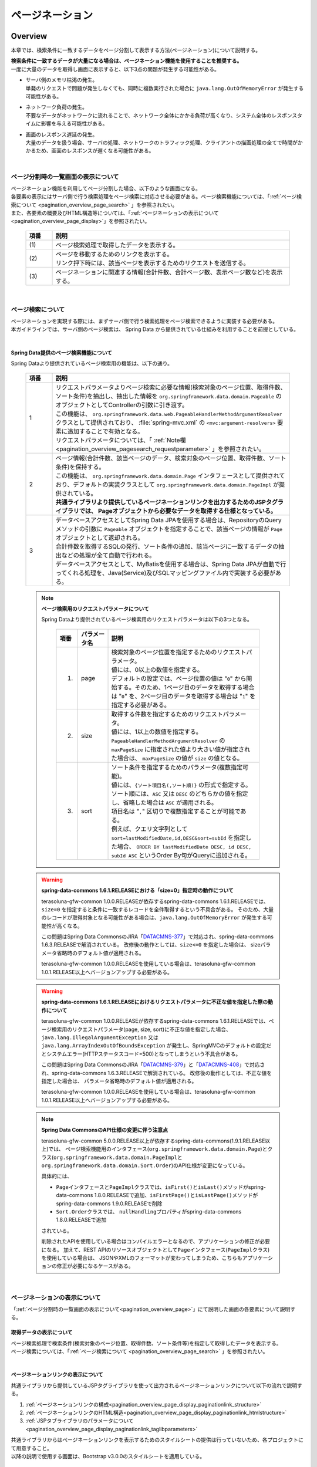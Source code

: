 ページネーション
================================================================================

.. only:: html

 .. contents:: 目次
    :depth: 3
    :local:

Overview
--------------------------------------------------------------------------------

本章では、検索条件に一致するデータをページ分割して表示する方法(ページネーション)について説明する。

| **検索条件に一致するデータが大量になる場合は、ページネーション機能を使用することを推奨する。**
| 一度に大量のデータを取得し画面に表示すると、以下3点の問題が発生する可能性がある。

* | サーバ側のメモリ枯渇の発生。
  | 単発のリクエストで問題が発生しなくても、同時に複数実行された場合に ``java.lang.OutOfMemoryError`` が発生する可能性がある。
* | ネットワーク負荷の発生。
  | 不要なデータがネットワークに流れることで、ネットワーク全体にかかる負荷が高くなり、システム全体のレスポンスタイムに影響を与える可能性がある。
* | 画面のレスポンス遅延の発生。
  | 大量のデータを扱う場合、サーバの処理、ネットワークのトラフィック処理、クライアントの描画処理の全てで時間がかかるため、画面のレスポンスが遅くなる可能性がある。

|

.. _pagination_overview_page:

ページ分割時の一覧画面の表示について
^^^^^^^^^^^^^^^^^^^^^^^^^^^^^^^^^^^^^^^^^^^^^^^^^^^^^^^^^^^^^^^^^^^^^^^^^^^^^^^^
| ページネーション機能を利用してページ分割した場合、以下のような画面になる。
| 各要素の表示にはサーバ側で行う検索処理をページ検索に対応させる必要がある。ページ検索機能については、「:ref:`ページ検索について <pagination_overview_page_search>` 」を参照されたい。
| また、各要素の概要及びHTML構造等については、「:ref:`ページネーションの表示について<pagination_overview_page_display>`」を参照されたい。

 .. figure:: ./images/pagination-overview_screen.png
   :alt: Screen image of Pagination.
   :width: 100%

 .. tabularcolumns:: |p{0.10\linewidth}|p{0.90\linewidth}|
 .. list-table::
    :header-rows: 1
    :widths: 10 90

    * - 項番
      - 説明
    * - | (1)
      - | ページ検索処理で取得したデータを表示する。
    * - | (2)
      - | ページを移動するためのリンクを表示する。
        | リンク押下時には、該当ページを表示するためのリクエストを送信する。
    * - | (3)
      - | ページネーションに関連する情報(合計件数、合計ページ数、表示ページ数など)を表示する。

|

.. _pagination_overview_page_search:

ページ検索について
^^^^^^^^^^^^^^^^^^^^^^^^^^^^^^^^^^^^^^^^^^^^^^^^^^^^^^^^^^^^^^^^^^^^^^^^^^^^^^^^
| ページネーションを実現する際には、まずサーバ側で行う検索処理をページ検索できるように実装する必要がある。
| 本ガイドラインでは、サーバ側のページ検索は、 Spring Data から提供されている仕組みを利用することを前提としている。

|

.. _pagination_overview_page_springdata:

Spring Data提供のページ検索機能について
""""""""""""""""""""""""""""""""""""""""""""""""""""""""""""""""""""""""""""""""
Spring Dataより提供されているページ検索用の機能は、以下の通り。

 .. tabularcolumns:: |p{0.10\linewidth}|p{0.90\linewidth}|
 .. list-table::
    :header-rows: 1
    :widths: 10 90

    * - 項番
      - 説明
    * - 1
      - | リクエストパラメータよりページ検索に必要な情報(検索対象のページ位置、取得件数、ソート条件)を抽出し、抽出した情報を ``org.springframework.data.domain.Pageable`` のオブジェクトとしてControllerの引数に引き渡す。
        | この機能は、 ``org.springframework.data.web.PageableHandlerMethodArgumentResolver`` クラスとして提供されており、 :file:`spring-mvc.xml` の ``<mvc:argument-resolvers>`` 要素に追加することで有効となる。
        | リクエストパラメータについては、「 :ref:`Note欄 <pagination_overview_pagesearch_requestparameter>` 」を参照されたい。
    * - 2
      - | ページ情報(合計件数、該当ページのデータ、検索対象のページ位置、取得件数、ソート条件)を保持する。
        | この機能は、 ``org.springframework.data.domain.Page`` インタフェースとして提供されており、デフォルトの実装クラスとして ``org.springframework.data.domain.PageImpl`` が提供されている。
        | **共通ライブラリより提供しているページネーションリンクを出力するためのJSPタグライブラリでは、 Pageオブジェクトから必要なデータを取得する仕様となっている。**
    * - 3
      - | データベースアクセスとしてSpring Data JPAを使用する場合は、RepositoryのQueryメソッドの引数に ``Pageable`` オブジェクトを指定することで、該当ページの情報が ``Page`` オブジェクトとして返却される。
        | 合計件数を取得するSQLの発行、ソート条件の追加、該当ページに一致するデータの抽出などの処理が全て自動で行われる。
        | データベースアクセスとして、MyBatisを使用する場合は、Spring Data JPAが自動で行ってくれる処理を、Java(Service)及びSQLマッピングファイル内で実装する必要がある。

.. _pagination_overview_pagesearch_requestparameter:

 .. note:: **ページ検索用のリクエストパラメータについて**

    Spring Dataより提供されているページ検索用のリクエストパラメータは以下の3つとなる。

     .. tabularcolumns:: |p{0.10\linewidth}|p{0.15\linewidth}|p{0.75\linewidth}|
     .. list-table::
         :header-rows: 1
         :widths: 10 15 75

         * - 項番
           - パラメータ名
           - 説明
         * - 1.
           - page
           - | 検索対象のページ位置を指定するためのリクエストパラメータ。
             | 値には、0以上の数値を指定する。
             | デフォルトの設定では、ページ位置の値は "``0``" から開始する。そのため、1ページ目のデータを取得する場合は "``0``" を、2ページ目のデータを取得する場合は "``1``" を指定する必要がある。
         * - 2.
           - size
           - | 取得する件数を指定するためのリクエストパラメータ。
             | 値には、1以上の数値を指定する。
             | ``PageableHandlerMethodArgumentResolver`` の ``maxPageSize`` に指定された値より大きい値が指定された場合は、 ``maxPageSize`` の値が ``size`` の値となる。
         * - 3.
           - sort
           - | ソート条件を指定するためのパラメータ(複数指定可能)。
             | 値には、``{ソート項目名(,ソート順)}`` の形式で指定する。
             | ソート順には、``ASC`` 又は ``DESC`` のどちらかの値を指定し、省略した場合は ``ASC`` が適用される。
             | 項目名は "``,``" 区切りで複数指定することが可能である。
             | 例えば、クエリ文字列として ``sort=lastModifiedDate,id,DESC&sort=subId`` を指定した場合、 ``ORDER BY lastModifiedDate DESC, id DESC, subId ASC`` というOrder By句がQueryに追加される。

 .. warning:: **spring-data-commons 1.6.1.RELEASEにおける「size=0」指定時の動作について**

    terasoluna-gfw-common 1.0.0.RELEASEが依存するspring-data-commons 1.6.1.RELEASEでは、``size=0`` を指定すると条件に一致するレコードを全件取得するという不具合がある。
    そのため、大量のレコードが取得対象となる可能性がある場合は、``java.lang.OutOfMemoryError`` が発生する可能性が高くなる。

    この問題はSpring Data CommonsのJIRA「`DATACMNS-377 <https://jira.springsource.org/browse/DATACMNS-377>`_」で対応され、spring-data-commons 1.6.3.RELEASEで解消されている。
    改修後の動作としては、``size<=0`` を指定した場合は、 sizeパラメータ省略時のデフォルト値が適用される。
    
    terasoluna-gfw-common 1.0.0.RELEASEを使用している場合は、terasoluna-gfw-common 1.0.1.RELEASE以上へバージョンアップする必要がある。

 .. warning:: **spring-data-commons 1.6.1.RELEASEにおけるリクエストパラメータに不正な値を指定した際の動作について**

    terasoluna-gfw-common 1.0.0.RELEASEが依存するspring-data-commons 1.6.1.RELEASEでは、ページ検索用のリクエストパラメータ(page, size, sort)に不正な値を指定した場合、
    ``java.lang.IllegalArgumentException`` 又は ``java.lang.ArrayIndexOutOfBoundsException`` が発生し、SpringMVCのデフォルトの設定だとシステムエラー(HTTPステータスコード=500)となってしまうという不具合がある。

    この問題はSpring Data CommonsのJIRA「`DATACMNS-379 <https://jira.springsource.org/browse/DATACMNS-379>`_」と「`DATACMNS-408 <https://jira.springsource.org/browse/DATACMNS-408>`_」で対応され、spring-data-commons 1.6.3.RELEASEで解消されている。
    改修後の動作としては、不正な値を指定した場合は、 パラメータ省略時のデフォルト値が適用される。

    terasoluna-gfw-common 1.0.0.RELEASEを使用している場合は、terasoluna-gfw-common 1.0.1.RELEASE以上へバージョンアップする必要がある。

 .. note:: **Spring Data CommonsのAPI仕様の変更に伴う注意点**

    terasoluna-gfw-common 5.0.0.RELEASE以上が依存するspring-data-commons(1.9.1.RELEASE以上)では、
    ページ検索機能用のインタフェース(\ ``org.springframework.data.domain.Page``\ )とクラス(\ ``org.springframework.data.domain.PageImpl``\ と\ ``org.springframework.data.domain.Sort.Order``\ )のAPI仕様が変更になっている。

    具体的には、

    * \ ``Page``\ インタフェースと\ ``PageImpl``\ クラスでは、\ ``isFirst()``\ と\ ``isLast()``\ メソッドがspring-data-commons 1.8.0.RELEASEで追加、\ ``isFirstPage()``\ と\ ``isLastPage()``\ メソッドがspring-data-commons 1.9.0.RELEASEで削除
    * \ ``Sort.Order``\ クラスでは、 \ ``nullHandling``\ プロパティがspring-data-commons 1.8.0.RELEASEで追加

    されている。

    削除されたAPIを使用している場合はコンパイルエラーとなるので、アプリケーションの修正が必要になる。
    加えて、REST APIのリソースオブジェクトとして\ ``Page``\ インタフェース(\ ``PageImpl``\ クラス)を使用している場合は、
    JSONやXMLのフォーマットが変わってしまうため、こちらもアプリケーションの修正が必要になるケースがある。

|

.. _pagination_overview_page_display:

ページネーションの表示について
^^^^^^^^^^^^^^^^^^^^^^^^^^^^^^^^^^^^^^^^^^^^^^^^^^^^^^^^^^^^^^^^^^^^^^^^^^^^^^^^
「:ref:`ページ分割時の一覧画面の表示について<pagination_overview_page>`」にて説明した画面の各要素について説明する。

.. _pagination_overview_page_display_fetcheddata:

取得データの表示について
""""""""""""""""""""""""""""""""""""""""""""""""""""""""""""""""""""""""""""""""
| ページ検索処理で検索条件(検索対象のページ位置、取得件数、ソート条件等)を指定して取得したデータを表示する。
| ページ検索については、「:ref:`ページ検索について <pagination_overview_page_search>` 」を参照されたい。

|

.. _pagination_overview_page_display_paginationlink:

ページネーションリンクの表示について
""""""""""""""""""""""""""""""""""""""""""""""""""""""""""""""""""""""""""""""""
| 共通ライブラリから提供しているJSPタグライブラリを使って出力されるページネーションリンクについて以下の流れで説明する。

#. :ref:`ページネーションリンクの構成<pagination_overview_page_display_paginationlink_structure>`
#. :ref:`ページネーションリンクのHTML構造<pagination_overview_page_display_paginationlink_htmlstructure>`
#. :ref:`JSPタブライブラリのパラメータについて<pagination_overview_page_display_paginationlink_taglibparameters>`

| 共通ライブラリからはページネーションリンクを表示するためのスタイルシートの提供は行っていないため、各プロジェクトにて用意すること。
| 以降の説明で使用する画面は、Bootstrap v3.0.0のスタイルシートを適用している。

|

.. _pagination_overview_page_display_paginationlink_structure:

ページネーションリンクの構成
''''''''''''''''''''''''''''''''''''''''''''''''''''''''''''''''''''''''''''''''
ページネーションリンクは、以下の要素から構成される。

 .. figure:: ./images/pagination-how_to_use_jsp_pagelink_description.png
   :alt: Structure of the pagination link.
   :width: 90%
   :align: center

 .. tabularcolumns:: |p{0.10\linewidth}|p{0.90\linewidth}|
 .. list-table::
    :header-rows: 1
    :widths: 10 90

    * - 項番
      - 説明
    * - | (1)
      - | 最初のページに移動するためのリンク。
    * - | (2)
      - | 前のページに移動するためのリンク。
    * - | (3)
      - | 指定したページに移動するためのリンク。
    * - | (4)
      - | 次のページに移動するためのリンク。
    * - | (5)
      - | 最後のページに移動するためのリンク。

|

ページネーションリンクは、以下の状態をもつ。

 .. figure:: ./images/pagination-how_to_use_jsp_pagelink_description_status.png
   :alt: Status of the pagination link.
   :width: 90%
   :align: center

 .. tabularcolumns:: |p{0.10\linewidth}|p{0.90\linewidth}|
 .. list-table::
    :header-rows: 1
    :widths: 10 90

    * - 項番
      - 説明
    * - | (6)
      - | 現在表示しているページで操作することができないリンクであることを示す状態。
        | 具体的には、1ページ目を表示している時の「最初のページに移動するためのリンク」「前のページに移動するためのリンク」と、最終ページを表示している時の「次のページに移動するためのリンク」「最後のページに移動するためのリンク」がこの状態となる。
        | 共通ライブラリから提供しているJSPタグライブラリでは、この状態を ``disabled`` と定義している。
    * - | (7)
      - | 現在表示しているページであることを示す状態。
        | 共通ライブラリから提供しているJSPタグライブラリでは、この状態を ``active`` と定義している。

|

| 共通ライブラリを使って出力されるHTMLは、以下の構造となる。
| 図中の番号は、上記で説明した「ページネーションリンクの構成」と「ページネーションリンクの状態」の項番に対応させている。

- JSP

 .. code-block:: jsp

    <t:pagination page="${page}" />

- 出力されるHTML

 .. figure:: ./images/pagination-overview_html.png
   :alt: html of the pagination link.
   :width: 90%
   :align: center

|

.. _pagination_overview_page_display_paginationlink_htmlstructure:

ページネーションリンクのHTML構造
''''''''''''''''''''''''''''''''''''''''''''''''''''''''''''''''''''''''''''''''
共通ライブラリを使って出力されるページネーションリンクのHTMLは、以下の構造となる。

- HTML

 .. figure:: ./images/pagination-overview_html_basic.png
   :alt: html structure of the pagination link.
   :width: 100%
   :align: center

- 画面イメージ

 .. figure:: ./images/pagination-overview_html_basic_screen.png
   :alt: screen structure of the pagination link.
   :width: 80%
   :align: center

 .. raw:: latex

    \newpage

 .. tabularcolumns:: |p{0.10\linewidth}|p{0.70\linewidth}|p{0.20\linewidth}|
 .. list-table::
    :header-rows: 1
    :widths: 10 70 20
    :class: longtable

    * - 項番
      - 説明
      - デフォルト値
    * - | (1)
      - | ページネーションリンクの構成要素をまとめるための要素。
        | 共通ライブラリでは、この部分を「Outer Element」と呼び、複数の「Inner Element」を保持する。
        | 使用する要素は、JSPタグライブラリのパラメータによって変更することが出来る。
      - | ``<ul>`` 要素
    * - | (2)
      - | 「Outer Element」のスタイルクラスを指定するための属性。
        | 共通ライブラリでは、この部分を「Outer Element Class」と呼び、属性値はJSPタグライブラリのパラメータによって指定する。
      - | 指定なし
    * - | (3)
      - | ページネーションリンクを構成するための要素。
        | 共通ライブラリでは、この部分を「Inner Element」と呼び、 ページ移動するためのリクエストを送信するための ``<a>`` 要素を保持する。
        | 使用する要素は、JSPタグライブラリのパラメータによって変更することが出来る。
      - | ``<li>`` 要素
    * - | (4)
      - | 「Inner Element」のスタイルクラスを指定するための属性。
        | 共通ライブラリでは、この部分を「Inner Element Class」と呼び、属性値は表示しているページ位置によってJSPタグライブラリ内の処理で切り替わる。
      - | 「 :ref:`Note欄 <pagination_overview_paginationlink_innerelementclass>` 」を参照されたい。
    * - | (5)
      - | ページ移動するためのリクエストを送信するための要素。
        | 共通ライブラリでは、この部分を「Page Link」と呼ぶ。
      - | `<a>` 要素固定
    * - | (6)
      - | ページ移動するためのURLを指定するための属性。
        | 共通ライブラリでは、この部分を「Page Link URL」と呼ぶ。
      - | 下記の「 :ref:`Note欄 <pagination_overview_paginationlink_pagelinkurl>` 」を参照されたい。
    * - | (7)
      - | ページ移動するためのリンクの表示テキストを指定する。
        | 共通ライブラリでは、この部分を「Page Link Text」と呼ぶ。
      - | 下記の「 :ref:`Note欄 <pagination_overview_paginationlink_pagelinktext>` 」を参照されたい。

 .. raw:: latex

    \newpage

 .. note:: **「Inner Element」の数について**

    デフォルトの設定では、「Inner Element」は最大で14個となる。内訳は以下の通り。

    * 最初のページに移動するためのリンク : 1
    * 前のページに移動するためのリンク : 1
    * 指定したページに移動するためのリンク : 最大10
    * 次のページに移動するためのリンク : 1
    * 最後のページに移動するためのリンク : 1

    「Inner Element」の数は、JSPタグライブラリのパラメータの指定によって変更することができる。


.. _pagination_overview_paginationlink_innerelementclass:

 .. note:: **「Inner Element Class」の設定値について**

    デフォルトの設定では、ページ位置によって、以下3つの値となる。

    * ``disabled`` : 現在表示しているページでは操作することができないリンクであることを示すためのスタイルクラス。
    * ``active`` : 現在表示しているページのリンクであることを示すためのスタイルクラス。
    * 指定なし : 上記以外のリンクであることを示す。

    ``disabled`` と ``active`` は、JSPタグライブラリのパラメータの指定によって別の値に変更することができる。


.. _pagination_overview_paginationlink_pagelinkurl:

 .. note:: **「Page Link URL」のデフォルト値について**

    リンクの状態が\ ``disabled``\と\ ``active``\ の場合は\ ``javascript:void(0)``\ 、それ以外の場合は\ ``?page={page}&size={size}``\ となる。

    「Page Link URL」は、JSPタグライブラリのパラメータの指定によって別の値に変更することができる。

    terasoluna-gfw-web 5.0.0.RELEASEより、\ ``active``\ 状態のリンクのデフォルト値を\ ``?page={page}&size={size}``\から\ ``javascript:void(0)``\に変更している。
    これは、メジャーなWebサイトのページネーションリンクの実装やメジャーなCSSライブラリ(Bootstrapなど)の実装に合わせるためである。

.. _pagination_overview_paginationlink_pagelinktext:

 .. note:: **「Page Link Text」のデフォルト値について**

     .. tabularcolumns:: |p{0.10\linewidth}|p{0.50\linewidth}|p{0.30\linewidth}|
     .. list-table::
         :header-rows: 1
         :widths: 10 50 30

         * - 項番
           - リンク名
           - デフォルト値
         * - 1.
           - 最初のページに移動するためのリンク
           - ``<<``
         * - 2.
           - 前のページに移動するためのリンク
           - "``<``"
         * - 3.
           - 指定したページに移動するためのリンク
           - | 該当ページのページ番号
             | (変更不可)
         * - 4.
           - 次のページに移動するためのリンク
           - "``>``"
         * - 5.
           - 最後のページに移動するためのリンク
           - ``>>``

    「指定したページに移動するためのリンク」以外は、JSPタグライブラリのパラメータの指定によって、別の値に変更することができる。

|

.. _pagination_overview_page_display_paginationlink_taglibparameters:

JSPタブライブラリのパラメータについて
''''''''''''''''''''''''''''''''''''''''''''''''''''''''''''''''''''''''''''''''
JSPタグライブラリのパラメータに値を指定することで、デフォルト動作を変更することができる。

以下にパラメータの一覧を示す。

**レイアウトを制御するためのパラメータ**

 .. tabularcolumns:: |p{0.10\linewidth}|p{0.25\linewidth}|p{0.65\linewidth}|
 .. list-table::
    :header-rows: 1
    :widths: 10 25 65
    :class: longtable

    * - 項番
      - パラメータ名
      - 説明
    * - 1.
      - outerElement
      - | 「Outer Element」として使用するHTML要素名を指定する。
        | 例) div
    * - 2.
      - outerElementClass
      - | 「Outer Element Class」に設定するスタイルシートのクラス名を指定する。
        | 例) pagination
    * - 3.
      - innerElement
      - | 「Inner Element」として使用するHTML要素名を指定する。
        | 例) span
    * - 4.
      - disabledClass
      - | ``disabled`` 状態と判断された「Inner Element」のclass属性に設定する値を指定する。
        | 例) hiddenPageLink
    * - 5.
      - activeClass
      - | ``active`` 状態の「Inner Element」のclass属性に設定する値を指定する。
        | 例) currentPageLink
    * - 6.
      - firstLinkText
      - | 「最初のページに移動するためのリンク」の「Page Link Text」に設定する値を指定する。
        | ``""`` を指定すると、「最初のページに移動するためのリンク」自体が出力されなくなる。
        | 例) First
    * - 7.
      - previousLinkText
      - | 「前のページに移動するためのリンク」の「Page Link Text」に設定する値を指定する。
        | ``""`` を指定すると、「前のページに移動するためのリンク」自体が出力されなくなる。
        | 例) Prev
    * - 8.
      - nextLinkText
      - | 「次のページに移動するためのリンク」の「Page Link Text」に設定する値を指定する。
        | ``""`` を指定すると、「次のページに移動するためのリンク」自体が出力されなくなる。
        | 例) Next
    * - 9.
      - lastLinkText
      - | 「最後のページに移動するためのリンク」の「Page Link Text」に設定する値を指定する。
        | ``""`` を指定すると、「次のページに移動するためのリンク」自体が出力されなくなる。
        | 例) Last
    * - 10.
      - maxDisplayCount
      - | 「指定したページに移動するためのリンク」の最大表示数を指定する。
        | "``0``" を指定すると、「指定したページに移動するためのリンク」自体が出力されなくなる。
        | 例) 5

 .. raw:: latex

    \newpage

|

 レイアウトを制御するためのパラメータを、全てデフォルトから変更した時に出力されるHTMLは以下の通り。
 図中の番号は、上記で説明したパラメータ一覧の項番に対応している。

 - JSP

  .. code-block:: jsp

    <t:pagination page="${page}"
        outerElement="div"
        outerElementClass="pagination"
        innerElement="span"
        disabledClass="hiddenPageLink"
        activeClass="currentPageLink"
        firstLinkText="First"
        previousLinkText="Prev"
        nextLinkText="Next"
        lastLinkText="Last"
        maxDisplayCount="5"
        />

 - 出力されるHTML

  .. figure:: ./images/pagination-overview_html_changed.png
   :alt: html of the pagination link(changed layout).
   :width: 100%
   :align: center

|

 .. raw:: latex

    \newpage

**動作を制御するためのパラメータ**

 .. tabularcolumns:: |p{0.10\linewidth}|p{0.25\linewidth}|p{0.65\linewidth}|
 .. list-table::
    :header-rows: 1
    :widths: 10 25 65
    :class: longtable

    * - 項番
      - パラメータ名
      - 説明
    * - 1.
      - disabledHref
      - | ``disabled`` 状態のリンクの「Page Link URL」に設定する値を指定する。
    * - 2.
      - pathTmpl
      - | 「Page Link URL」に設定するリクエストパスのテンプレートを指定する。
        | ページ表示時のリクエストパスとページ移動するためのリクエストパスが異なる場合は、このパラメータにページ移動用のリクエストパスを指定する必要がある。
        | 指定するリクエストパスのテンプレートには、ページ位置(page)や取得件数(size)などをパス変数(プレースホルダ)として指定することができる。
        | 指定した値はUTF-8でURLエンコーディングされる。
    * - 3.
      - queryTmpl
      - | 「Page Link URL」のクエリ文字列のテンプレートを指定する。
        | ページ移動する際に必要となるページネーション用のクエリ文字列(page,size,sortパラメータ)を生成するためのテンプレートを指定する。
        | ページ位置や取得件数のリクエストパラメータ名をデフォルト以外の値にする場合は、このパラメータにクエリ文字列を指定する必要がある。
        | 指定するクエリ文字列のテンプレートには、ページ位置(page)や取得件数(size)などをパス変数(プレースホルダ)として指定することができる。
        | 指定した値はUTF-8でURLエンコーディングされる。
        |
        | この属性は、ページネーション用のクエリ文字列(page,size,sortパラメータ)を生成するための属性であるため、検索条件を引き継ぐためのクエリ文字列はcriteriaQuery属性に指定すること。
    * - 4.
      - criteriaQuery
      - | 「Page Link URL」に追加する検索条件用のクエリ文字列を指定する。
        | **「Page Link URL」に検索条件を引き継ぐ場合は、このパラメータに検索条件用のクエリ文字列を指定すること。**
        | **指定した値はURLエンコーディングされないため、URLエンコーディング済みのクエリ文字列を指定する必要がある。**
        |
        | フォームオブジェクトに格納されている検索条件をURLエンコーディング済みのクエリ文字列に変換する場合は、共通ライブラリから提供しているELファンクション(\ ``f:query(Object)``\)を使用すると、簡単に条件を引き継ぐことができる。
        |
        | terasoluna-gfw-web 1.0.1.RELEASE以上で利用可能なパラメータである。
    * - 5.
      - disableHtmlEscapeOfCriteriaQuery
      - | \ ``criteriaQuery``\パラメータに指定された値に対するHTMLエスケープ処理を無効化するためのフラグ。
        | \ ``true``\ を指定する事で、\ ``criteriaQuery``\パラメータに指定された値に対してHTMLエスケープ処理が行われなくなる。(デフォルト値は\ ``false``\)
        | **trueを指定する場合は、XSS対策が必要な文字がクエリ文字列内に含まれない事が保証されていること。**
        |
        | terasoluna-gfw-web 1.0.1.RELEASE以上で利用可能なパラメータである。
    * - 6.
      - enableLinkOfCurrentPage
      - | \ ``active``\ 状態のページリンクを押下した際に、該当ページを再表示するためのリクエストを送信するためのフラグ。
        | \ ``true``\ を指定する事で、「Page Link URL」に該当ページを再表示するためのURL(デフォルト値は\ ``?page={page}&size={size}``\ )が設定される。(デフォルト値は\ ``false``\で、「Page Link URL」には\ ``disabledHref``\ 属性の値が設定される)
        |
        | terasoluna-gfw-web 5.0.0.RELEASE以上で利用可能なパラメータである。

 .. raw:: latex

    \newpage

 .. note:: **disabledHrefの設定値について**

    デフォルトでは、\ ``disabledHref``\ 属性には\ ``javascript:void(0)``\ が設定されている。
    ページリンク押下時の動作を無効化するだけであれば、デフォルトのままでよい。

    ただし、デフォルトの状態でページリンクにフォーカスを移動又はマウスオーバーした場合、
    ブラウザのステータスバーに\ ``javascript:void(0)``\ が表示されることがある。
    この挙動を変えたい場合は、JavaScriptを使用してページリンク押下時の動作を無効化する必要がある。
    実装例については、「:ref:`PaginationHowToUseDisablePageLinkUsingJavaScript`」を参照されたい。

    terasoluna-gfw-web 5.0.0.RELEASEより、\ ``disabledHref``\ 属性のデフォルト値を"\ ``#``\"から\ ``javascript:void(0)``\ に変更している。
    この変更を行うことで、\ ``disabled``\ 状態のページリンクを押下した際に、フォーカスがページのトップへ移動しないようになっている。


 .. note:: **パス変数(プレースホルダ)について**

    ``pathTmpl`` 及び ``queryTmpl`` に指定できるパス変数は、以下の通り。

        .. tabularcolumns:: |p{0.10\linewidth}|p{0.25\linewidth}|p{0.65\linewidth}|
        .. list-table::
            :header-rows: 1
            :widths: 10 25 65
    
            * - 項番
              - パス変数名
              - 説明
            * - 1.
              - page
              - ページ位置を埋め込むためのパス変数。
            * - 2.
              - size
              - 取得件数を埋め込むためのパス変数。
            * - 3.
              - sortOrderProperty
              - ソート条件のソート項目を埋め込むためのパス変数。
            * - 4.
              - sortOrderDirection
              - ソート条件のソート順を埋め込むためのパス変数。

    パス変数は、``{パス変数名}`` の形式で指定する。

 .. warning:: **ソート条件の制約事項**

    ソート条件のパス変数に設定される値は、ひとつのソート条件のみとなっている。
    そのため、複数のソート条件を指定して検索した結果を、ページネーション表示する必要がある場合は、
    共通ライブラリから提供しているJSPタグライブラリを拡張する必要がある。

|

 動作を制御するためのパラメータを変更した時に出力されるHTMLは、以下の通り。
 図中の番号は、上記で説明したパラメータ一覧の項番に対応している。

 - JSP

  .. code-block:: jsp

    <t:pagination page="${page}"
        disabledHref="#"
        pathTmpl="${pageContext.request.contextPath}/article/list/{page}/{size}"
        queryTmpl="sort={sortOrderProperty},{sortOrderDirection}"
        criteriaQuery="${f:query(articleSearchCriteriaForm)}"
        enableLinkOfCurrentPage="true" />

 - 出力されるHTML

  .. figure:: ./images/pagination-overview_html_changed2.png
   :alt: html of the pagination link(changed behavior).
   :width: 100%
   :align: center

|

.. _pagination_overview_page_display_paginationinfo:

ページネーション情報の表示について
""""""""""""""""""""""""""""""""""""""""""""""""""""""""""""""""""""""""""""""""
| ページネーションに関する情報の表示を行う。
| Spring Data提供のページ検索機能を使用することで、以下の情報を画面に表示することができる。

* 合計件数
* 検索対象のページ位置
* 取得件数
* ソート条件

| ページ検索については、「:ref:`ページ検索について <pagination_overview_page_search>` 」を参照されたい。

|

ページネーション機能使用時の処理フロー
^^^^^^^^^^^^^^^^^^^^^^^^^^^^^^^^^^^^^^^^^^^^^^^^^^^^^^^^^^^^^^^^^^^^^^^^^^^^^^^^
Spring Dataより提供されているページネーション機能と、共通ライブラリから提供しているJSPタグライブラリを利用した際の処理フローは、以下の通り。

 .. figure:: ./images/pagination-overview_flow.png
   :alt: processing flow of pagination
   :width: 100%

 .. tabularcolumns:: |p{0.10\linewidth}|p{0.90\linewidth}|
 .. list-table::
    :header-rows: 1
    :widths: 10 90
    :class: longtable

    * - 項番
      - 説明
    * - | (1)
      - | 検索条件と共に、リクエストパラメータとして検索対象のページ位置(page)と取得件数(size)を指定してリクエストを送信する。
    * - | (2)
      - | ``PageableHandlerMethodArgumentResolver`` は、リクエストパラメータに指定されている検索対象のページ位置(page)と取得件数(size)を取得し、 ``Pageable`` オブジェクトを生成する。
        | 生成された ``Pageable`` オブジェクトは、Controllerのハンドラメソッドの引数に設定される。
    * - | (3)
      - | Controllerは、引数で受け取った ``Pageable`` オブジェクトを、Serviceのメソッドに引き渡す。
    * - | (4)
      - | Serviceは、引数で受け取った ``Pageable`` オブジェクトを、 RepositoryのQueryメソッドに引き渡す。
    * - | (5)
      - | Repositoryは、検索条件に一致するデータの合計件数(totalElements)と、引数で受け取った ``Pageable`` オブジェクトに指定されているページ位置(page)と取得件数(size)の範囲に存在するデータを、データベースより取得する。
    * - | (6)
      - | Repositoryは、取得した合計件数(totalElements)、取得データ(content)、引数で受け取った ``Pageable`` オブジェクトより ``Page`` オブジェクトを作成し、Service及びControllerへ返却する。
    * - | (7)
      - | Controllerは、返却された ``Page`` オブジェクトを、 ``Model`` オブジェクトに格納後、JSPに遷移する。
    * - | (8)
      - | JSPは、 ``Model`` オブジェクトに格納されている ``Page`` オブジェクトを取得し、共通ライブラリから提供されているページネーション用のJSPタグライブラリ( ``<t:pagination>`` )を呼び出す。
        | ページネーション用のJSPタグライブラリは ``Page`` オブジェクトを参照し、ページネーションリンクを生成する。
    * - | (9)
      - | JSPで生成したHTMLを、クライアント(ブラウザ)に返却する。
    * - | (10)
      - | ページネーションリンクを押下すると、該当ページを表示するためリクエストが送信される。

 .. raw:: latex

    \newpage

 .. note:: **Repositoryの実装について**

    上記フローの(5)と(6)の処理は、使用するO/R Mapperによって実装方法が異なる。

    * MyBatis3を使用する場合は、Java(Service)及びSQLマッピングファイルの実装が必要である。
    * Spring Data JPAを使用する場合は、Spring Data JPAの機能で自動的で行われるため実装は不要である。

    具体的な実装例については、

    * :doc:`../DataAccessDetail/DataAccessMyBatis3`
    * :doc:`../DataAccessDetail/DataAccessJpa`

    を参照されたい。


|

How to use
--------------------------------------------------------------------------------

ページネーション機能の具体的な使用方法を以下に示す。

アプリケーションの設定
^^^^^^^^^^^^^^^^^^^^^^^^^^^^^^^^^^^^^^^^^^^^^^^^^^^^^^^^^^^^^^^^^^^^^^^^^^^^^^^^

Spring Dataのページネーション機能を有効化するための設定
""""""""""""""""""""""""""""""""""""""""""""""""""""""""""""""""""""""""""""""""
| リクエストパラメータに指定された検索対象のページ位置(page)、取得件数(size)、ソート条件(sort)を、 ``Pageable`` オブジェクトとしてControllerの引数に設定するための機能を有効化する。
| 下記の設定は、ブランクプロジェクトでは設定済みの状態になっている。

:file:`spring-mvc.xml`

 .. code-block:: xml

    <mvc:annotation-driven>
        <mvc:argument-resolvers>
            <!-- (1) -->
            <bean
                class="org.springframework.data.web.PageableHandlerMethodArgumentResolver" />
        </mvc:argument-resolvers>
    </mvc:annotation-driven>

 .. tabularcolumns:: |p{0.10\linewidth}|p{0.90\linewidth}|
 .. list-table::
    :header-rows: 1
    :widths: 10 90

    * - 項番
      - 説明
    * - | (1)
      - | ``<mvc:argument-resolvers>`` に ``org.springframework.data.web.PageableHandlerMethodArgumentResolver`` を指定する。
        | ``PageableHandlerMethodArgumentResolver`` で指定できるプロパティについては、「 :ref:`paginatin_appendix_pageableHandlerMethodArgumentResolver` 」を参照されたい。

|

ページ検索の実装
^^^^^^^^^^^^^^^^^^^^^^^^^^^^^^^^^^^^^^^^^^^^^^^^^^^^^^^^^^^^^^^^^^^^^^^^^^^^^^^^
ページ検索を実現するための実装方法を以下に示す。

アプリケーション層の実装
""""""""""""""""""""""""""""""""""""""""""""""""""""""""""""""""""""""""""""""""
ページ検索に必要な情報(検索対象のページ位置、取得件数、ソート条件)を、Controllerの引数として受け取り、Serviceのメソッドに引き渡す。

- Controller

 .. code-block:: java

    @RequestMapping("list")
    public String list(@Validated ArticleSearchCriteriaForm form,
            BindingResult result,
            Pageable pageable, // (1)
            Model model) {

        ArticleSearchCriteria criteria = beanMapper.map(form,
                ArticleSearchCriteria.class);

        Page<Article> page = articleService.searchArticle(criteria, pageable); // (2)

        model.addAttribute("page", page); // (3)

        return "article/list";
    }

 .. tabularcolumns:: |p{0.10\linewidth}|p{0.90\linewidth}|
 .. list-table::
    :header-rows: 1
    :widths: 10 90

    * - 項番
      - 説明
    * - | (1)
      - | ハンドラメソッドの引数として ``Pageable`` を指定する。
        | ``Pageable`` オブジェクトには、ページ検索に必要な情報(検索対象のページ位置、取得件数、ソート条件)が格納されている。
    * - | (2)
      - | Serviceのメソッドの引数に ``Pageable`` オブジェクトを指定して呼び出す。
    * - | (3)
      - | Serviceから返却された検索結果( ``Page`` オブジェクト )を ``Model`` に追加する。 ``Model`` に追加することで、View(JSP)から参照できるようになる。

 .. note:: **リクエストパラメータにページ検索に必要な情報の指定がない場合の動作について**

    ページ検索に必要な情報(検索対象のページ位置、取得件数、ソート条件)がリクエストパラメータに指定されていない場合は、デフォルト値が適用される。
    デフォルト値は、以下の通り。

    * 検索対象のページ位置 : `0` (1ページ目)
    * 取得件数 : `20`
    * ソート条件 : `null` (ソート条件なし)

    デフォルト値は、以下の２つの方法で変更することができる。

    * ハンドラメソッドの ``Pageable`` の引数に、 ``@org.springframework.data.web.PageableDefault`` アノテーションを指定してデフォルト値を定義する。
    * ``PageableHandlerMethodArgumentResolver`` の ``fallbackPageable`` プロパティにデフォルト値を定義した ``Pageable`` オブジェクトを指定する。

|

| ``@PageableDefault`` アノテーションを使用してデフォルト値を指定する方法について説明する。
| ページ検索処理毎にデフォルト値を変更する必要がある場合は、``@PageableDefault`` アノテーションを使ってデフォルト値を指定する。

 .. code-block:: java

    @RequestMapping("list")
    public String list(@Validated ArticleSearchCriteriaForm form,
            BindingResult result,
            @PageableDefault( // (1)
                    page = 0,    // (2)
                    size = 50,   // (3)
                    direction = Direction.DESC,  // (4)
                    sort = {     // (5)
                        "publishedDate",
                        "articleId"
                        }
                    ) Pageable pageable,
            Model model) {
        // ...
        return "article/list";
    }

 .. tabularcolumns:: |p{0.10\linewidth}|p{0.70\linewidth}|p{0.20\linewidth}|
 .. list-table::
    :header-rows: 1
    :widths: 10 70 20

    * - 項番
      - 説明
      - デフォルト値
    * - | (1)
      - | ``Pageable`` の引数に ``@PageableDefault`` アノテーションを指定する。
      - | -
    * - | (2)
      - | ページ位置のデフォルト値を変更する場合は、 ``@PageableDefault`` のpage属性に値を指定する。
        | 通常変更する必要はない。
      - | "``0``"
        | (1ページ目)
    * - | (3)
      - | 取得件数のデフォルト値を変更する場合は、 ``@PageableDefault`` のsize又はvalue属性に値を指定する。
      - | ``10``
    * - | (4)
      - | ソート条件のデフォルト値を変更する場合は、 ``@PageableDefault`` のdirection属性に値を指定する。
      - | ``Direction.ASC``
        | (昇順)
    * - | (5)
      - | ソート条件のソート項目を指定する場合は、 ``@PageableDefault`` のsort属性にソート項目を指定する。
        | 複数の項目でソートする場合は、ソートするプロパティ名を配列で指定する。
        | 上記例では、 ``ORDER BY publishedDate DESC, articleId DESC`` というソート条件がQueryに追加される。
      - | 空の配列
        | (ソート項目なし)

 .. note:: **@PageableDefaultアノテーションで指定できるソート順について**

    ``@PageableDefault`` アノテーションで指定できるソート順は昇順か降順のどちらか一つなので、項目ごとに異なるソート順を指定したい場合は ``@org.springframework.data.web.SortDefaults`` アノテーションを使用する必要がある。
    具体的には、 ``ORDER BY publishedDate DESC, articleId ASC`` というソート順にしたい場合である。

 .. tip:: **取得件数のデフォルト値のみ変更する場合の指定方法**

    取得件数のデフォルト値のみ変更する場合は、 ``@PageableDefault(50)`` と指定することもできる。これは ``@PageableDefault(size = 50)`` と同じ動作となる。

|

| ``@SortDefaults`` アノテーションを使用してデフォルト値を指定する方法について説明する。
| ``@SortDefaults`` アノテーションは、ソート項目が複数あり、項目ごとに異なるソート順を指定したい場合に使用する。

 .. code-block:: java

    @RequestMapping("list")
    public String list(
            @Validated ArticleSearchCriteriaForm form,
            BindingResult result,
            @PageableDefault(size = 50)
            @SortDefaults(  // (1)
                    {
                        @SortDefault(  // (2)
                                     sort = "publishedDate",    // (3)
                                     direction = Direction.DESC // (4)
                                    ),
                        @SortDefault(
                                     sort = "articleId"
                                    )
                    }) Pageable pageable,
            Model model) {
        // ...
        return "article/list";
    }


 .. tabularcolumns:: |p{0.10\linewidth}|p{0.70\linewidth}|p{0.20\linewidth}|
 .. list-table::
    :header-rows: 1
    :widths: 10 70 20

    * - 項番
      - 説明
      - デフォルト値
    * - | (1)
      - | ``Pageable`` の引数に ``@SortDefaults`` アノテーションを指定する。
        | ``@SortDefaults`` アノテーションには、複数の ``@org.springframework.data.web.SortDefault`` アノテーションを配列として指定することができる。
      - | -
    * - | (2)
      - | ``@SortDefaults`` アノテーションの value属性に、 ``@SortDefault`` アノテーションを指定する。
        | 複数指定する場合は配列として指定する。
      - | -
    * - | (3)
      - | ``@PageableDefault`` のsort又はvalue属性にソート項目を指定する。
        | 複数の項目を指定する場合は配列として指定する。
      - | 空の配列
        | (ソート項目なし)
    * - | (4)
      - | ソート条件のデフォルト値を変更する場合は、``@PageableDefault`` のdirection属性に値を指定する。
      - | ``Direction.ASC``
        | (昇順)

 上記例では、 ``ORDER BY publishedDate DESC, articleId ASC`` というソート条件がQueryに追加される。

 .. tip:: **ソート項目のデフォルト値のみ指定する場合の指定方法**

    取得項目のみ指定する場合は、 ``@PageableDefault("articleId")`` と指定することもできる。
    これは ``@PageableDefault(sort = "articleId")`` や ``@PageableDefault(sort = "articleId", direction = Direction.ASC)`` と同じ動作となる。

|

アプリケーション全体のデフォルト値を変更する必要がある場合は、 :file:`spring-mvc.xml` に定義した ``PageableHandlerMethodArgumentResolver``
の ``fallbackPageable`` プロパティにデフォルト値を定義した ``Pageable`` オブジェクトを指定する。

``fallbackPageable`` の説明や具体的な設定例については、「 :ref:`paginatin_appendix_pageableHandlerMethodArgumentResolver` 」を参照されたい。

|

ドメイン層の実装(MyBatis3編)
""""""""""""""""""""""""""""""""""""""""""""""""""""""""""""""""""""""""""""""""
| MyBatisを使用してデータベースにアクセスする場合は、Controllerから受け取った ``Pageable`` オブジェクトより、必要な情報を抜き出してRepositoryに引き渡す。
| 該当データを抽出するためのSQLやソート条件については、SQLマッピングで実装する必要がある。

ドメイン層で実装するページ検索処理の詳細については、

* :ref:`DataAccessMyBatis3HowToUseFindPageUsingMyBatisFunction`
* :ref:`DataAccessMyBatis3HowToUseFindPageUsingSqlFilter`

を参照されたい。

|

ドメイン層の実装(JPA編)
""""""""""""""""""""""""""""""""""""""""""""""""""""""""""""""""""""""""""""""""
JPA(Spring Data JPA)を使用してデータベースにアクセスする場合は、Controllerから受け取った ``Pageable`` オブジェクトをRepositoryに引き渡す。

ドメイン層で実装するページ検索処理の詳細については、

* :ref:`DataAccessJpaHowToUseFindPage`


を参照されたい。

|

JSPの実装(基本編)
^^^^^^^^^^^^^^^^^^^^^^^^^^^^^^^^^^^^^^^^^^^^^^^^^^^^^^^^^^^^^^^^^^^^^^^^^^^^^^^^
ページ検索処理で取得した ``Page`` オブジェクトを一覧画面に表示し、ページネーションリンク及びページネーション情報(合計件数、合計ページ数、表示ページ数など)を表示する方法を以下に示す。

取得データの表示
""""""""""""""""""""""""""""""""""""""""""""""""""""""""""""""""""""""""""""""""
ページ検索処理で取得したデータを表示するための実装例を以下に示す。

- Controller

 .. code-block:: java

    @RequestMapping("list")
    public String list(@Validated ArticleSearchCriteriaForm form, BindingResult result,
            Pageable pageable, Model model) {

        if (!StringUtils.hasLength(form.getWord())) {
            return "article/list";
        }

        ArticleSearchCriteria criteria = beanMapper.map(form,
                ArticleSearchCriteria.class);

        Page<Article> page = articleService.searchArticle(criteria, pageable);

        model.addAttribute("page", page); // (1)

        return "article/list";
    }

 .. tabularcolumns:: |p{0.10\linewidth}|p{0.90\linewidth}|
 .. list-table::
    :header-rows: 1
    :widths: 10 90

    * - 項番
      - 説明
    * - | (1)
      - | ``page`` という属性名で ``Page`` オブジェクトを ``Model`` に格納する。
        | JSPでは ``page`` という属性名を指定して ``Page`` オブジェクトにアクセスすることになる。


- JSP

 .. code-block:: jsp

    <%-- ... --%>

    <%-- (2) --%>
    <c:when test="${page != null && page.totalPages != 0}">

        <table class="maintable">
            <thead>
                <tr>
                    <th class="no">No</th>
                    <th class="articleClass">Class</th>
                    <th class="title">Title</th>
                    <th class="overview">Overview</th>
                    <th class="date">Published Date</th>
                </tr>
            </thead>

            <%-- (3) --%>
            <c:forEach var="article" items="${page.content}" varStatus="rowStatus">
                <tr>
                    <td class="no">
                        ${(page.number * page.size) + rowStatus.count}
                    </td>
                    <td class="articleClass">
                        ${f:h(article.articleClass.name)}
                    </td>
                    <td class="title">
                        ${f:h(article.title)}
                    </td>
                    <td class="overview">
                        ${f:h(article.overview)}
                    </td>
                    <td class="date">
                        ${f:h(article.publishedDate)}
                    </td>
                </tr>
            </c:forEach>

        </table>

        <div class="paginationPart">

        <%-- ... --%>

        </div>
    </c:when>

    <%-- ... --%>

 .. tabularcolumns:: |p{0.10\linewidth}|p{0.90\linewidth}|
 .. list-table::
    :header-rows: 1
    :widths: 10 90

    * - 項番
      - 説明
    * - | (2)
      - | 上記例では、条件に一致するデータが存在するかチェックを行い、一致するデータがない場合はヘッダ行も含めて表示していない。
        | 一致するデータがない場合でもヘッダ行は表示させる必要がある場合は、この分岐は不要となる。
    * - | (3)
      - | JSTLの ``<c:forEach>`` タグを使用して、取得したデータの一覧を表示する。
        | 取得したデータは、 ``Page`` オブジェクトの ``content`` プロパティにリスト形式で格納されている。

- 上記JSPで出力される画面例

 .. figure:: ./images/pagination-how_to_use_view_list_screen.png
   :alt: Screen image of content table
   :width: 100%
   :align: center


|

.. _pagination_how_to_use_make_jsp_basic_paginationlink:

ページネーションリンクの表示
""""""""""""""""""""""""""""""""""""""""""""""""""""""""""""""""""""""""""""""""
ページ移動するためのリンク(ページネーションリンク)を表示するための実装例を以下に示す。

共通ライブラリより提供しているJSPタグライブラリを使用して、ページネーションリンクを出力する。

- :file:`include.jsp`

 共通ライブラリより提供しているJSPタグライブラリの宣言を行う。ブランクプロジェクトでは設定済みの状態となっている。

 .. code-block:: jsp

    <%@ taglib uri="http://terasoluna.org/tags" prefix="t"%>       <%-- (1) --%>
    <%@ taglib uri="http://terasoluna.org/functions" prefix="f"%>  <%-- (2) --%>

 .. tabularcolumns:: |p{0.10\linewidth}|p{0.90\linewidth}|
 .. list-table::
    :header-rows: 1
    :widths: 10 90

    * - 項番
      - 説明
    * - | (1)
      - | ページネーションリンクを表示するためのJSPタグが格納されている。
    * - | (2)
      - | ページネーションリンクを使う際に利用するJSPのELファンクションが格納されている。

- JSP

 .. code-block:: jsp

    <t:pagination page="${page}" /> <%-- (3) --%>

 .. tabularcolumns:: |p{0.10\linewidth}|p{0.90\linewidth}|
 .. list-table::
    :header-rows: 1
    :widths: 10 90

    * - 項番
      - 説明
    * - | (3)
      - | ``<t:pagination>`` タグを使用する。 page属性には、 Controllerで ``Model`` に格納した ``Page`` オブジェクトを指定する。

|

- 出力されるHTML

 下記の出力例は、``?page=0&size=6`` を指定して検索した際の結果である。

 .. code-block:: html

     <ul>
         <li class="disabled"><a href="javascript:void(0)">&lt;&lt;</a></li>
         <li class="disabled"><a href="javascript:void(0)">&lt;</a></li>
         <li class="active"><a href="javascript:void(0)">1</a></li>
         <li><a href="?page=1&size=6">2</a></li>
         <li><a href="?page=2&size=6">3</a></li>
         <li><a href="?page=3&size=6">4</a></li>
         <li><a href="?page=4&size=6">5</a></li>
         <li><a href="?page=5&size=6">6</a></li>
         <li><a href="?page=6&size=6">7</a></li>
         <li><a href="?page=7&size=6">8</a></li>
         <li><a href="?page=8&size=6">9</a></li>
         <li><a href="?page=9&size=6">10</a></li>
         <li><a href="?page=1&size=6">&gt;</a></li>
         <li><a href="?page=9&size=6">&gt;&gt;</a></li>
    </ul>

|

| ページネーションリンク用のスタイルシートを用意しないと以下のような表示となる。
| 見てわかる通り、ページネーションリンクとして成立していない。

 .. figure:: ./images/pagination-how_to_use_jsp_not_applied_css.png
   :alt: Screen image that style sheet is not applied.
   :width: 120px
   :height: 290px

|

| ページネーションリンクとして成立する最低限のスタイルシートの定義の追加と、JSPの変更を行うと、以下のような表示となる。

- 画面イメージ

 .. figure:: ./images/pagination-how_to_use_jsp_applied_simple_css.png
   :alt: Screen image that simple style sheet applied.
   :width: 290px
   :height: 40px

- JSP

 .. code-block:: jsp

    <%-- ... --%>

    <t:pagination page="${page}"
        outerElementClass="pagination" /> <%-- (4) --%>

    <%-- ... --%>

 .. tabularcolumns:: |p{0.10\linewidth}|p{0.90\linewidth}|
 .. list-table::
    :header-rows: 1
    :widths: 10 90

    * - 項番
      - 説明
    * - | (4)
      - | ページネーションリンクであることを示すクラス名を指定する。
        | クラス名を指定することによってスタイルシートで指定するスタイルの適用範囲をページネーションリンクに限定することができる。

- スタイルシート

 .. code-block:: css

    .pagination li {
        display: inline;
    }

    .pagination li>a {
        margin-left: 10px;
    }

|

ページネーションリンクとして成立したが、以下2つの問題が残る。

* 押下できるリンクと押下できないリンクの区別ができない。
* 現在表示しているページ位置がわからない。

|

上記の問題を解決する手段として、Bootstrap v3.0.0のスタイルシートと適用すると、以下のような表示となる。

- 画面イメージ

 .. figure:: ./images/pagination-how_to_use_jsp_applied_bootstrap_v3_0_0_css.png
   :alt: Screen image that v3.0.0 of bootstrap is applied.
   :width: 520px
   :height: 70px

- スタイルシート

 | bootstrap v3.0.0 の cssファイルを ``$WEB_APP_ROOT/resources/vendor/bootstrap-3.0.0/css/bootstrap.css`` に配置する。
 | 以下、ページネーション関連のスタイル定義の抜粋。


 .. code-block:: css

    .pagination {
      display: inline-block;
      padding-left: 0;
      margin: 20px 0;
      border-radius: 4px;
    }

    .pagination > li {
      display: inline;
    }

    .pagination > li > a,
    .pagination > li > span {
      position: relative;
      float: left;
      padding: 6px 12px;
      margin-left: -1px;
      line-height: 1.428571429;
      text-decoration: none;
      background-color: #ffffff;
      border: 1px solid #dddddd;
    }

    .pagination > li:first-child > a,
    .pagination > li:first-child > span {
      margin-left: 0;
      border-bottom-left-radius: 4px;
      border-top-left-radius: 4px;
    }

    .pagination > li:last-child > a,
    .pagination > li:last-child > span {
      border-top-right-radius: 4px;
      border-bottom-right-radius: 4px;
    }

    .pagination > li > a:hover,
    .pagination > li > span:hover,
    .pagination > li > a:focus,
    .pagination > li > span:focus {
      background-color: #eeeeee;
    }

    .pagination > .active > a,
    .pagination > .active > span,
    .pagination > .active > a:hover,
    .pagination > .active > span:hover,
    .pagination > .active > a:focus,
    .pagination > .active > span:focus {
      z-index: 2;
      color: #ffffff;
      cursor: default;
      background-color: #428bca;
      border-color: #428bca;
    }

    .pagination > .disabled > span,
    .pagination > .disabled > a,
    .pagination > .disabled > a:hover,
    .pagination > .disabled > a:focus {
      color: #999999;
      cursor: not-allowed;
      background-color: #ffffff;
      border-color: #dddddd;
    }


- JSP

 JSPでは配置したcssファイルを読み込む定義を追加する。

 .. code-block:: jsp

    <link rel="stylesheet"
        href="${pageContext.request.contextPath}/resources/vendor/bootstrap-3.0.0/css/bootstrap.css"
        type="text/css" media="screen, projection">

|

ページネーション情報の表示
""""""""""""""""""""""""""""""""""""""""""""""""""""""""""""""""""""""""""""""""
ページネーションに関連する情報(合計件数、合計ページ数、表示ページ数など)を表示するための実装例を以下に示す。

- 画面例

 .. figure:: ./images/pagination-how_to_use_view_pagination_info1.png
   :alt: Screen image of pagination information(total results, current pages, total pages)
   :width: 400px
   :height: 250px

- JSP

 .. code-block:: jsp

    <div>
        <fmt:formatNumber value="${page.totalElements}" /> results <%-- (1) --%>
    </div>
    <div>
        ${f:h(page.number + 1) } /       <%-- (2) --%>
        ${f:h(page.totalPages)} Pages    <%-- (3) --%>
    </div>

 .. tabularcolumns:: |p{0.10\linewidth}|p{0.90\linewidth}|
 .. list-table::
    :header-rows: 1
    :widths: 10 90

    * - 項番
      - 説明
    * - | (1)
      - | 検索条件に一致するデータの合計件数を表示する場合は、 ``Page`` オブジェクトの ``totalElements`` プロパティから値を取得する。
    * - | (2)
      - | 表示しているページのページ数を表示する場合は、 ``Page`` オブジェクトの ``number`` プロパティから値を取得し、``+1`` する。
        | ``Page`` オブジェクトの ``number`` プロパティは "``0``" 開始のため、 ページ番号を表示する際は ``+1`` が必要となる。
    * - | (3)
      - | 検索条件に一致するデータの合計ページ数を表示する場合は、 ``Page`` オブジェクトの ``totalPages`` プロパティから値をする。

|

該当ページの表示データ範囲を表示するための実装例を以下に示す。

- 画面例

 .. figure:: ./images/pagination-how_to_use_view_pagination_info2.png
   :alt: Screen image of pagination information(begin position, end position)
   :width: 400px
   :height: 250px

- JSP

 .. code-block:: jsp

    <div>
        <%-- (4) --%>
        <fmt:formatNumber value="${(page.number * page.size) + 1}" /> -
        <%-- (5) --%>
        <fmt:formatNumber value="${(page.number * page.size) + page.numberOfElements}" />
    </div>

 .. tabularcolumns:: |p{0.10\linewidth}|p{0.90\linewidth}|
 .. list-table::
    :header-rows: 1
    :widths: 10 90

    * - 項番
      - 説明
    * - | (4)
      - | 開始位置を表示する場合は、 ``Page`` オブジェクトの ``number`` プロパティと ``size`` プロパティを使って計算する。
        | ``Page`` オブジェクトの ``number`` プロパティは "``0``" 開始のため、データ開始位置を表示する際は ``+1`` が必要となる。
    * - | (5)
      - | 終了位置を表示する場合は、 ``Page`` オブジェクトの ``number`` プロパティ、 ``size`` プロパティ、 ``numberOfElements`` プロパティ を使って計算する。
        | 最終ページは端数となる可能性があるので、 ``numberOfElements`` を加算する必要がある。

 .. tip:: **数値のフォーマットについて**

    表示する数値をフォーマットする必要がある場合は、 JSTLから提供されているタグライブラリ( ``<fmt:formatNumber>`` )を使用する。


|

.. _pagination_how_to_use_make_jsp_basic_search_criteria:

ページリンクで検索条件を引き継ぐ
""""""""""""""""""""""""""""""""""""""""""""""""""""""""""""""""""""""""""""""""
検索条件をページ移動時のリクエストに引き継ぐ方法を、以下に示す。

 .. figure:: ./images/pagination-how_to_use_view_take_over_search_criteria.png
   :alt: Processing image of take over search criteria
   :width: 100%
   :align: center

- JSP

 .. code-block:: jsp

    <%-- (1) --%>
    <div id="criteriaPart">
        <form:form action="${pageContext.request.contextPath}/article/list" method="get"
            modelAttribute="articleSearchCriteriaForm">
            <form:input path="word" />
            <form:button>Search</form:button>
            <br>
        </form:form>
    </div>

    <%-- ... --%>

    <t:pagination page="${page}"
        outerElementClass="pagination"
        criteriaQuery="${f:query(articleSearchCriteriaForm)}" /> <%-- (2) --%>

 .. tabularcolumns:: |p{0.10\linewidth}|p{0.90\linewidth}|
 .. list-table::
    :header-rows: 1
    :widths: 10 90

    * - 項番
      - 説明
    * - | (1)
      - | 検索条件を指定するフォーム。
        | 検索条件として ``word`` が存在する。
    * - | (2)
      - | ページ移動時のリクエストに検索条件を引き継ぐ場合は、 \ ``criteriaQuery``\属性に\ **URLエンコーディング済みのクエリ文字列**\を指定する。
        | 検索条件をフォームオブジェクトに格納する場合は、共通ライブラリから提供しているELファンクション( ``f:query(Object)`` ) を使用すると、簡単に条件を引き継ぐことができる。
        | 上記例の場合、 \ ``?page=ページ位置&size=取得件数&word=入力値``\という形式のクエリ文字列が生成される。
        |
        | \ ``criteriaQuery``\属性は、terasoluna-gfw-web 1.0.1.RELEASE以上で利用可能な属性である。

 .. note:: **f:query(Object) の仕様について**

    ``f:query`` の引数には、 フォームオブジェクトなどのJavaBeanと ``Map`` オブジェクトを指定することができる。
    JavaBeanの場合はプロパティ名がリクエストパラメータ名となり、 ``Map`` オブジェクトの場合はマップのキー名がリクエストパラメータとなる。
    生成されるクエリ文字列は、UTF-8のURLエンコーディングが行われる。

    terasoluna-gfw-web 5.0.1.RELEASEより、ネスト構造をもつJavaBeanと\ ``Map``\ オブジェクトを指定できるように改善されている。

    \ ``f:query``\ の詳細な仕様(URLエンコーディングの仕様など)については、「:ref:`TagLibAndELFunctionsHowToUseELFunctionQuery`」を参照されたい。

 .. warning:: **f:queryを使用して生成したクエリ文字列をqueryTmpl属性に指定した際の動作について**

    \ ``f:query``\を使用して生成したクエリ文字列をqueryTmpl属性に指定すると、URLエンコーディングが重複してしまい、特殊文字の引き継ぎが正しく行われないことが判明している。
    
    URLエンコーディングが重複してしまう事象については、terasoluna-gfw-web 1.0.1.RELEASE以上で利用可能な\ ``criteriaQuery``\属性を使用することで回避する事が出来る。
    
|

ページリンクでソート条件を引き継ぐ
""""""""""""""""""""""""""""""""""""""""""""""""""""""""""""""""""""""""""""""""
ソート条件をページ移動時のリクエストに引き継ぐ方法を、以下に示す。

- JSP

 .. code-block:: jsp

    <t:pagination page="${page}"
        outerElementClass="pagination"
        queryTmpl="page={page}&size={size}&sort={sortOrderProperty},{sortOrderDirection}" />  <%-- (1) --%>

 .. tabularcolumns:: |p{0.10\linewidth}|p{0.90\linewidth}|
 .. list-table::
    :header-rows: 1
    :widths: 10 90

    * - 項番
      - 説明
    * - | (1)
      - | ページ移動時のリクエストにソート条件を引き継ぐ場合は、 ``queryTmpl`` を指定し、クエリ文字列にソート条件を追加する。
        | ソート条件を指定するためのパラメータの仕様については、「 :ref:`ページ検索用のリクエストパラメータについて <pagination_overview_pagesearch_requestparameter>` 」を参照されたい。
        | 上記例の場合、 ``?page=0&size=20&sort=ソート項目,ソート順(ASC or DESC)`` がクエリ文字列となる。

|

.. _pagination_how_to_use_make_jsp_layout:

JSPの実装(レイアウト変更編)
^^^^^^^^^^^^^^^^^^^^^^^^^^^^^^^^^^^^^^^^^^^^^^^^^^^^^^^^^^^^^^^^^^^^^^^^^^^^^^^^

先頭ページと最終ページに移動するリンクの削除
""""""""""""""""""""""""""""""""""""""""""""""""""""""""""""""""""""""""""""""""
「最初のページに移動するためのリンク」と「最後のページに移動するためのリンク」を削除するための実装例を、以下に示す。

- 画面例

 .. figure:: ./images/pagination-how_to_use_view_remove_link1.png
   :alt: Remove page link that move to first & last page
   :width: 510px
   :height: 140px

- JSP

 .. code-block:: jsp

    <t:pagination page="${page}"
        outerElementClass="pagination"
        firstLinkText=""
        lastLinkText="" /> <%-- (1) (2) --%>

 .. tabularcolumns:: |p{0.10\linewidth}|p{0.90\linewidth}|
 .. list-table::
    :header-rows: 1
    :widths: 10 90

    * - 項番
      - 説明
    * - | (1)
      - | 「最初のページに移動するためのリンク」を非表示にする場合は、 ``<t:pagination>`` タグの firstLinkText属性に ``""`` を指定する。
    * - | (2)
      - | 「最後のページに移動するためのリンク」を非表示にする場合は、 ``<t:pagination>`` タグの lastLinkText属性に ``""`` を指定する。

|


前ページと次ページに移動するリンクの削除
""""""""""""""""""""""""""""""""""""""""""""""""""""""""""""""""""""""""""""""""
「前のページに移動するためのリンク」と「次のページに移動するためのリンク」を削除するための実装例を、以下に示す。

- 画面例

 .. figure:: ./images/pagination-how_to_use_view_remove_link2.png
   :alt: Remove page link that move to previous & next page
   :width: 470
   :height: 220px

- JSP

 .. code-block:: jsp

    <t:pagination page="${page}"
        outerElementClass="pagination"
        previousLinkText=""
        nextLinkText="" /> <%-- (1) (2) --%>

 .. tabularcolumns:: |p{0.10\linewidth}|p{0.90\linewidth}|
 .. list-table::
    :header-rows: 1
    :widths: 10 90

    * - 項番
      - 説明
    * - | (1)
      - | 「前のページに移動するためのリンク」を非表示にする場合は、 ``<t:pagination>`` タグの previousLinkText属性に ``""`` を指定する。
    * - | (2)
      - | 「次のページに移動するためのリンク」を非表示にする場合は、 ``<t:pagination>`` タグの nextLinkText属性に ``""`` を指定する。

|

disabled状態のリンクの削除
""""""""""""""""""""""""""""""""""""""""""""""""""""""""""""""""""""""""""""""""
| ``disabled`` 状態のリンクを削除するための実装例を、以下に示す。
| ``disabled`` 時のスタイルシートに、以下の定義を追加する。

- 画面例

 .. figure:: ./images/pagination-how_to_use_view_remove_link3.png
   :alt: Remove page link that move to previous & next page
   :width: 530
   :height: 200px

- スタイルシート

 .. code-block:: css

    .pagination .disabled {
        display: none;  /* (1) */
    }

 .. tabularcolumns:: |p{0.10\linewidth}|p{0.90\linewidth}|
 .. list-table::
    :header-rows: 1
    :widths: 10 90

    * - 項番
      - 説明
    * - | (1)
      - | ``disabled`` クラスの属性値として、 ``display: none;`` を指定する。

|

指定ページへ移動するリンクの最大表示数の変更
""""""""""""""""""""""""""""""""""""""""""""""""""""""""""""""""""""""""""""""""
指定したページに移動するためのリンクの最大表示数を変更するための実装例を、以下に示す。

- 画面例

 .. figure:: ./images/pagination-how_to_use_view_change_maxsize.png
   :alt: change max display count of page link that move to specified page
   :width: 450
   :height: 220px

- JSP

 .. code-block:: jsp

    <t:pagination page="${page}"
        outerElementClass="pagination"
        maxDisplayCount="5" /> <%-- (1) --%>

 .. tabularcolumns:: |p{0.10\linewidth}|p{0.90\linewidth}|
 .. list-table::
    :header-rows: 1
    :widths: 10 90

    * - 項番
      - 説明
    * - | (1)
      - | 指定したページに移動するためのリンクの最大表示数を変更する場合は、 ``<t:pagination>`` タグの maxDisplayCount属性に値を指定する。

|

指定ページへ移動するリンクの削除
""""""""""""""""""""""""""""""""""""""""""""""""""""""""""""""""""""""""""""""""
| 指定したページに移動するためのリンクを削除するための実装例を、以下に示す。

- 画面例

 .. figure:: ./images/pagination-how_to_use_view_remove_link4.png
   :alt: Remove page link that move to specified page
   :width: 410
   :height: 220px

- JSP

 .. code-block:: jsp

    <t:pagination page="${page}"
        outerElementClass="pagination"
        maxDisplayCount="0" /> <%-- (1) --%>

 .. tabularcolumns:: |p{0.10\linewidth}|p{0.90\linewidth}|
 .. list-table::
    :header-rows: 1
    :widths: 10 90

    * - 項番
      - 説明
    * - | (1)
      - | 指定したページに移動するためのリンクを非表示にする場合は、 ``<t:pagination>`` タグの maxDisplayCount属性に "``0``" を指定する。


|

JSPの実装(動作編)
^^^^^^^^^^^^^^^^^^^^^^^^^^^^^^^^^^^^^^^^^^^^^^^^^^^^^^^^^^^^^^^^^^^^^^^^^^^^^^^^

ソート条件の指定
""""""""""""""""""""""""""""""""""""""""""""""""""""""""""""""""""""""""""""""""
クライアントからソート条件を指定するための実装例を、以下に示す。

- 画面例

 .. figure:: ./images/pagination-how_to_use_view_sort.png
   :alt: specify the sort condition
   :width: 100%

- JSP

 .. code-block:: jsp

    <div id="criteriaPart">
        <form:form
            action="${pageContext.request.contextPath}/article/search"
            method="get" modelAttribute="articleSearchCriteriaForm">
            <form:input path="word" />
            <%-- (1) --%>
            <form:select path="sort">
                <form:option value="publishedDate,DESC">Newest</form:option>
                <form:option value="publishedDate,ASC">Oldest</form:option>
            </form:select>
            <form:button>Search</form:button>
            <br>
        </form:form>
    </div>

 .. tabularcolumns:: |p{0.10\linewidth}|p{0.90\linewidth}|
 .. list-table::
    :header-rows: 1
    :widths: 10 90

    * - 項番
      - 説明
    * - | (1)
      - | クライアントからソート条件を指定する場合は、 ソート条件を指定するためのパラメータを追加する。
        | ソート条件を指定するためのパラメータの仕様については、「 :ref:`ページ検索用のリクエストパラメータについて <pagination_overview_pagesearch_requestparameter>` 」を参照されたい。
        | 上記例では、publishedDateの昇順と降順をプルダウンで選択できるようにしている。

|

.. _PaginationHowToUseDisablePageLinkUsingJavaScript:

JavaScriptを使用したページリンクの無効化
""""""""""""""""""""""""""""""""""""""""""""""""""""""""""""""""""""""""""""""""
デフォルトでは、\ ``disabled``\ 状態と\ ``active``\ 状態のページリンク押下時の動作を無効化するために、\ ``<t:pagination>``\ タグの\ ``disabledHref``\ 属性に\ ``javascript:void(0)``\ を設定している。
この状態でページリンクにフォーカスを移動又はマウスオーバーすると、 ブラウザのステータスバーに\ ``javascript:void(0)``\ が表示されることがある。
この挙動を変えたい場合は、JavaScriptを使用してページリンク押下時の動作を無効化する必要がある。

以下に実装例を示す。

**JSP**

.. code-block:: jsp

    <%-- (1) --%>
    <script type="text/javascript"
            src="${pageContext.request.contextPath}/resources/vendor/js/jquery.js"></script>

    <%-- (2) --%>
    <script type="text/javascript">
        $(function(){
            $(document).on("click", ".disabled a, .active a", function(){
                return false;
            });
        });
    </script>

    <%-- ... --%>

    <%-- (3) --%>
    <t:pagination page="${page}" disabledHref="#" />

.. tabularcolumns:: |p{0.10\linewidth}|p{0.90\linewidth}|
.. list-table::
    :header-rows: 1
    :widths: 10 90

    * - 項番
      - 説明
    * - | (1)
      - jQueryのjsファイルを読み込む。

        上記例では、JavaScriptを使用してページリンク押下時の動作を無効化するためにjQueryのAPIを利用する。
    * - | (2)
      - jQueryのAPIを使用して、\ ``disabled``\ 状態と\ ``active``\ 状態のページリンクのクリックイベントを無効化する。

        ただし、\ ``<t:pagination>``\ タグの\ ``enableLinkOfCurrentPage``\ 属性に\ ``true``\ を指定している場合は、\ ``active``\ 状態のページリンクのクリックイベントを無効化してはいけない。
    * - | (3)
      - \ ``disabledHref``\ 属性に"\ ``#``\" を指定する。

|

.. _paginatin_appendix:

Appendix
--------------------------------------------------------------------------------

.. _paginatin_appendix_pageableHandlerMethodArgumentResolver:

``PageableHandlerMethodArgumentResolver`` のプロパティ値について
^^^^^^^^^^^^^^^^^^^^^^^^^^^^^^^^^^^^^^^^^^^^^^^^^^^^^^^^^^^^^^^^^^^^^^^^^^^^^^^^
| ``PageableHandlerMethodArgumentResolver`` で指定できるプロパティは以下の通り。
| アプリケーションの要件に応じて、値を変更すること。

 .. tabularcolumns:: |p{0.10\linewidth}|p{0.20\linewidth}|p{0.55\linewidth}|p{0.15\linewidth}|
 .. list-table::
    :header-rows: 1
    :widths: 10 20 55 15
    :class: longtable

    * - 項番
      - プロパティ名
      - 説明
      - デフォルト値
    * - 1.
      - maxPageSize
      - | 取得件数として許可する最大値を指定する。
        | 指定された取得件数が ``maxPageSize`` を超えていた場合は、 ``maxPageSize`` が取得件数となる。
      - |  `2000`
    * - 2.
      - fallbackPageable
      - | アプリケーション全体のページ位置、取得件数、ソート条件のデフォルト値を指定する。
        | ページ位置、取得件数、ソート条件が指定されていない場合は、fallbackPageableに設定されている値が適用される。
      - | ページ位置 : `0`
        | 取得件数 : `20`
        | ソート条件 : `null`
    * - 3.
      - oneIndexedParameters
      - | ページ位置の開始値を指定する。
        | `false` を指定した場合はページ位置の開始値は `0` となり、 `true` を指定した場合はページ位置の開始値は `1` となる。
      - | `false`
    * - 4.
      - pageParameterName
      - | ページ位置を指定するためのリクエストパラメータ名を指定する。
      - | ``page``
    * - 5.
      - sizeParameterName
      - | 取得件数を指定するためのリクエストパラメータ名を指定する。
      - | ``size``
    * - 6.
      - prefix
      - | ページ位置と取得件数を指定するためのリクエストパラメータの接頭辞(ネームスペース)を指定する。
        | デフォルトのパラメータ名がアプリケーションで使用するパラメータと衝突する場合は、ネームスペースを指定することでリクエストパラメータ名の衝突を防ぐことが出来る。
        | prefixを指定すると、ページ位置を指定するためのリクエストパラメータ名は ``prefix + pageParameterName`` 、取得件数を指定するためのリクエストパラメータ名は ``prefix + sizeParameterName`` となる。
      - | ``""``
        | (ネームスペースなし)
    * - 7.
      - qualifierDelimiter
      - | 同一リクエストで複数のページ検索が必要になる場合、ページ検索に必要な情報(検索対象のページ位置、取得件数など)を区別するために、リクエストパラメータ名は ``qualifier + delimiter + 標準パラメータ名`` の形式で指定する。
        | 本プロパティは、上記形式の中の ``delimiter`` の値を設定する。
        | この設定を変更する場合は、 ``SortHandlerMethodArgumentResolver`` の ``qualifierDelimiter`` 設定も合わせて変更する必要がある。
      - | "``_``"

 .. raw:: latex

    \newpage

 .. note:: **maxPageSizeの設定値について**

    デフォルト値は ``2000`` であるが、アプリケーションが許容する最大値に設定を変更することを推奨する。
    アプリケーションが許可する最大値が `100` ならば、maxPageSizeも `100` に設定する。

 .. note:: **fallbackPageableの設定方法について**

    アプリケーション全体に適用するデフォルト値を変更する場合は、 ``fallbackPageable`` プロパティにデフォルト値が定義されている ``Pageable`` ( ``org.springframework.data.domain.PageRequest`` ) オブジェクトを設定する。
    ソート条件のデフォルト値を変更する場合は、 ``SortHandlerMethodArgumentResolver`` の ``fallbackSort`` プロパティにデフォルト値が定義されている  ``org.springframework.data.domain.Sort`` オブジェクトを設定する。

|

開発するアプリケーション毎に変更が想定される以下の項目について、デフォルト値を変更する際の設定例を以下に示す。

* 取得件数として許可する最大値( ``maxPageSize`` )
* アプリケーション全体のページ位置、取得件数のデフォルト値( ``fallbackPageable`` )
* ソート条件のデフォルト値( ``fallbackSort`` )

 .. code-block:: xml

    <mvc:annotation-driven>
        <mvc:argument-resolvers>
            <bean
                class="org.springframework.data.web.PageableHandlerMethodArgumentResolver">
                <!-- (1) -->
                <property name="maxPageSize" value="100" />
                <!-- (2) -->
                <property name="fallbackPageable">
                    <bean class="org.springframework.data.domain.PageRequest">
                        <!-- (3) -->
                        <constructor-arg index="0" value="0" />
                        <!-- (4) -->
                        <constructor-arg index="1" value="50" />
                    </bean>
                </property>
                <!-- (5) -->
                <constructor-arg index="0">
                    <bean class="org.springframework.data.web.SortHandlerMethodArgumentResolver">
                        <!-- (6) -->
                        <property name="fallbackSort">
                            <bean class="org.springframework.data.domain.Sort">
                                <!-- (7) -->
                                <constructor-arg index="0">
                                    <list>
                                        <!-- (8) -->
                                        <bean class="org.springframework.data.domain.Sort.Order">
                                            <!-- (9) -->
                                            <constructor-arg index="0" value="DESC" />
                                            <!-- (10) -->
                                            <constructor-arg index="1" value="lastModifiedDate" />
                                        </bean>
                                        <!-- (8) -->
                                        <bean class="org.springframework.data.domain.Sort.Order">
                                            <constructor-arg index="0" value="ASC" />
                                            <constructor-arg index="1" value="id" />
                                        </bean>
                                    </list>
                                </constructor-arg>
                            </bean>
                        </property>
                    </bean>
                </constructor-arg>
            </bean>
        </mvc:argument-resolvers>
    </mvc:annotation-driven>


 .. tabularcolumns:: |p{0.10\linewidth}|p{0.90\linewidth}|
 .. list-table::
    :header-rows: 1
    :widths: 10 90
    :class: longtable

    * - 項番
      - 説明
    * - | (1)
      - | 上記例では取得件数の最大値を `100` に設定している。 取得件数(size)に `101` 以上が指定された場合は、 `100` に切り捨てて検索が行われる。
    * - | (2)
      - | ``org.springframework.data.domain.PageRequest`` のインスタンスを生成し、 ``fallbackPageable`` に設定する。
    * - | (3)
      - | ``PageRequest`` のコンストラクタの第1引数に、ページ位置のデフォルト値を指定する。
        |  上記例では `0` を指定しているため、デフォルト値は変更していない。
    * - | (4)
      - | ``PageRequest`` のコンストラクタの第2引数に、取得件数のデフォルト値を指定する。
        | 上記例ではリクエストパラメータに取得件数の指定がない場合の取得件数は `50` となる。
    * - | (5)
      - | ``PageableHandlerMethodArgumentResolver`` のコンストラクタとして、 ``SortHandlerMethodArgumentResolver`` のインスタンスを設定する。
    * - | (6)
      - | ``Sort`` のインスタンスを生成し、 ``fallbackSort`` に設定する。
    * - | (7)
      - | ``Sort`` のコンストラクタの第1引数に、 デフォルト値として使用する ``Order`` オブジェクトのリストを設定する。
    * - | (8)
      - | ``Order`` のインスタンスを生成し、 デフォルト値として使用する ``Order`` オブジェクトのリストに追加する。
        | 上記例ではリクエストパラメータにソート条件の指定がない場合は ``ORDER BY x.lastModifiedDate DESC, x.id ASC`` というソート条件がQueryに追加される。
    * - | (9)
      - | ``Order`` のコンストラクタの第1引数に、ソート順(ASC/DESC)を指定する。
    * - | (10)
      - | ``Order`` のコンストラクタの第2引数に、ソート項目を指定する。

 .. raw:: latex

    \newpage

|

.. _paginatin_appendix_sortHandlerMethodArgumentResolver:

``SortHandlerMethodArgumentResolver`` のプロパティ値について
^^^^^^^^^^^^^^^^^^^^^^^^^^^^^^^^^^^^^^^^^^^^^^^^^^^^^^^^^^^^^^^^^^^^^^^^^^^^^^^^
| ``SortHandlerMethodArgumentResolver`` で指定できるプロパティは以下の通り。
| アプリケーションの要件に応じて、値を変更すること。

 .. tabularcolumns:: |p{0.10\linewidth}|p{0.20\linewidth}|p{0.55\linewidth}|p{0.15\linewidth}|
 .. list-table::
    :header-rows: 1
    :widths: 10 20 55 15

    * - 項番
      - プロパティ名
      - 説明
      - デフォルト値
    * - 1.
      - fallbackSort
      - | アプリケーション全体のソート条件のデフォルト値を指定する。
        | ソート条件が指定されていない場合は、fallbackSortに設定されている値が適用される。
      - | `null`
        | (ソート条件なし)
    * - 2.
      - sortParameter
      - | ソート条件を指定するためのリクエストパラメータ名を指定する。
        | デフォルトのパラメータ名がアプリケーションで使用するパラメータと衝突する場合は、リクエストパラメータ名を変更することで衝突を防ぐことができる。
      - | ``sort``
    * - 3.
      - propertyDelimiter
      - | ソート項目及びソート順(ASC,DESC)の区切り文字を指定する。
      - | "``,``"
    * - 4.
      - qualifierDelimiter
      - | 同一リクエストで複数のページ検索が必要になる場合、ページ検索に必要な情報(ソート条件)を区別するために、リクエストパラメータ名は ``qualifier + delimiter + sortParameter`` の形式で指定する。
        | 本プロパティは、上記形式の中の ``delimiter`` の値を設定する。
      - | "``_``"

.. raw:: latex

   \newpage

